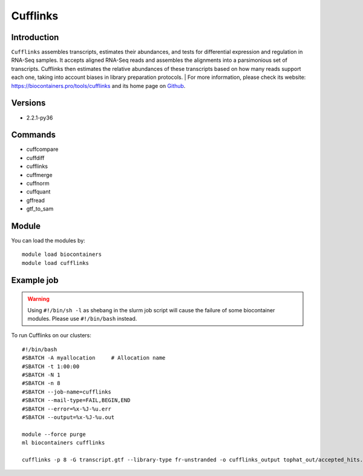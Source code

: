 .. _backbone-label:

Cufflinks
==============================

Introduction
~~~~~~~~
``Cufflinks`` assembles transcripts, estimates their abundances, and tests for differential expression and regulation in RNA-Seq samples. It accepts aligned RNA-Seq reads and assembles the alignments into a parsimonious set of transcripts. Cufflinks then estimates the relative abundances of these transcripts based on how many reads support each one, taking into account biases in library preparation protocols. 
| For more information, please check its website: https://biocontainers.pro/tools/cufflinks and its home page on `Github`_.

Versions
~~~~~~~~
- 2.2.1-py36

Commands
~~~~~~~
- cuffcompare
- cuffdiff
- cufflinks
- cuffmerge
- cuffnorm
- cuffquant
- gffread
- gtf_to_sam

Module
~~~~~~~~
You can load the modules by::
    
    module load biocontainers
    module load cufflinks

Example job
~~~~~
.. warning::
    Using ``#!/bin/sh -l`` as shebang in the slurm job script will cause the failure of some biocontainer modules. Please use ``#!/bin/bash`` instead.

To run Cufflinks on our clusters::

    #!/bin/bash
    #SBATCH -A myallocation     # Allocation name 
    #SBATCH -t 1:00:00
    #SBATCH -N 1
    #SBATCH -n 8
    #SBATCH --job-name=cufflinks
    #SBATCH --mail-type=FAIL,BEGIN,END
    #SBATCH --error=%x-%J-%u.err
    #SBATCH --output=%x-%J-%u.out

    module --force purge
    ml biocontainers cufflinks

    cufflinks -p 8 -G transcript.gtf --library-type fr-unstranded -o cufflinks_output tophat_out/accepted_hits.bam
.. _Github: https://cole-trapnell-lab.github.io/cufflinks/
